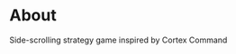 #+author Neddiendrohu
#+title Terminal Command

* About
Side-scrolling strategy game inspired by Cortex Command
